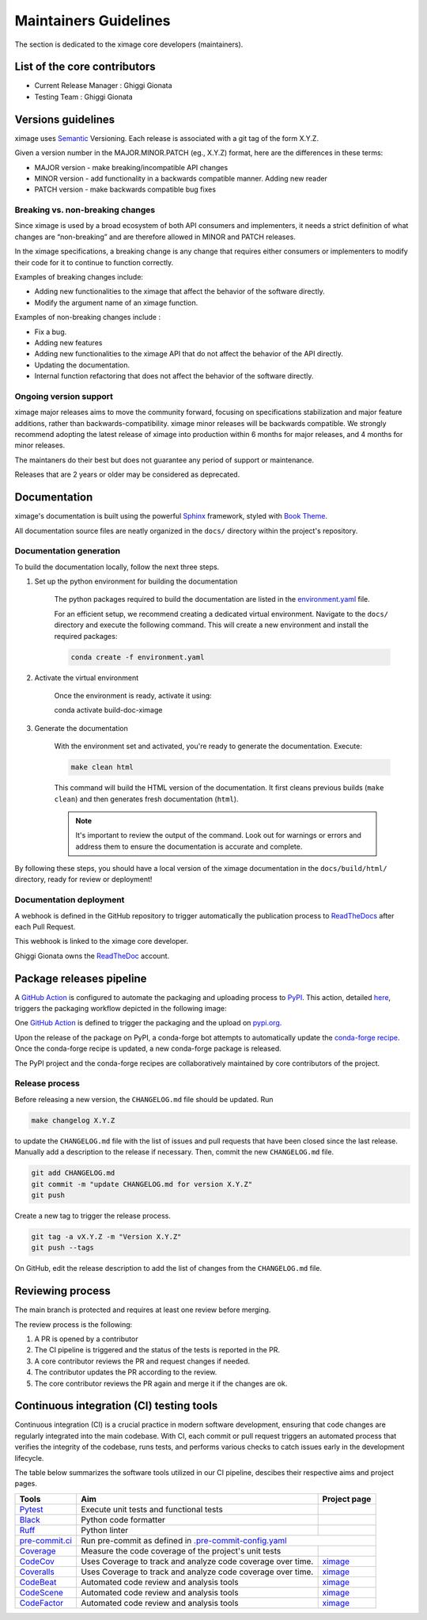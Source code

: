 ========================
Maintainers Guidelines
========================


The section is dedicated to the ximage core developers (maintainers).


List of the core contributors
=================================

* Current Release Manager : Ghiggi Gionata
* Testing Team : Ghiggi Gionata



Versions guidelines
========================

ximage uses `Semantic <https://semver.org/>`_ Versioning. Each release is associated with a git tag of the form X.Y.Z.

Given a version number in the MAJOR.MINOR.PATCH (eg., X.Y.Z) format, here are the differences in these terms:

- MAJOR version - make breaking/incompatible API changes
- MINOR version - add functionality in a backwards compatible manner. Adding new reader
- PATCH version - make backwards compatible bug fixes


Breaking vs. non-breaking changes
-----------------------------------

Since ximage is used by a broad ecosystem of both API consumers and implementers, it needs a strict definition of what changes are “non-breaking” and are therefore allowed in MINOR and PATCH releases.

In the ximage specifications, a breaking change is any change that requires either consumers or implementers to modify their code for it to continue to function correctly.

Examples of breaking changes include:

- Adding new functionalities to the ximage that affect the behavior of the software directly.
- Modify the argument name of an ximage function.

Examples of non-breaking changes include :

- Fix a bug.
- Adding new features
- Adding new functionalities to the ximage API that do not affect the behavior of the API directly.
- Updating the documentation.
- Internal function refactoring that does not affect the behavior of the software directly.

Ongoing version support
-----------------------------------

ximage major releases aims to move the community forward, focusing on specifications stabilization and major feature additions, rather than backwards-compatibility. ximage minor releases will be backwards compatible. We strongly recommend adopting the latest release of ximage into production within 6 months for major releases, and 4 months for minor releases.

The maintaners do their best but does not guarantee any period of support or maintenance.

Releases that are 2 years or older may be considered as deprecated.


Documentation
===============

ximage's documentation is built using the powerful `Sphinx <https://www.sphinx-doc.org/en/master/>`_ framework,
styled with `Book Theme <https://sphinx-book-theme.readthedocs.io/en/stable/index.html>`_.

All documentation source files are neatly organized in the ``docs/`` directory within the project's repository.


Documentation generation
--------------------------

To build the documentation locally, follow the next three steps.

1. Set up the python environment for building the documentation

	The python packages required to build the documentation are listed in the `environment.yaml <https://github.com/ghiggi/ximage/blob/main/docs/environment.yaml>`_ file.

	For an efficient setup, we recommend creating a dedicated virtual environment.
	Navigate to the ``docs/`` directory and execute the following command. This will create a new environment and install the required packages:

	.. code-block:: bash

		conda create -f environment.yaml

2. Activate the virtual environment

	Once the environment is ready, activate it using:

	.. code-block:: bash

    	conda activate build-doc-ximage

3. Generate the documentation

	With the environment set and activated, you're ready to generate the documentation.
	Execute:

	.. code-block:: bash

		make clean html

	This command will build the HTML version of the documentation.
	It first cleans previous builds (``make clean``) and then generates fresh documentation (``html``).

	.. note:: It's important to review the output of the command. Look out for warnings or errors and address them to ensure the documentation is accurate and complete.

By following these steps, you should have a local version of the ximage documentation
in the ``docs/build/html/`` directory, ready for review or deployment!


Documentation deployment
----------------------------

A webhook is defined in the GitHub repository to trigger automatically the publication process to
`ReadTheDocs <https://about.readthedocs.com/?ref=readthedocs.com>`__
after each Pull Request.

This webhook is linked to the ximage core developer.

.. image:: /static/documentation_release.png

Ghiggi Gionata owns the `ReadTheDoc <https://readthedocs.org/>`__ account.


Package releases pipeline
============================

A `GitHub Action <https://github.com/ghiggi/ximage/actions>`_ is configured to automate the packaging and uploading process
to `PyPI <https://pypi.org/project/ximage/>`_.
This action, detailed `here <https://github.com/ghiggi/ximage/blob/main/.github/workflows/release_to_pypi.yml>`_,
triggers the packaging workflow depicted in the following image:

One  `GitHub Action <https://github.com/ghiggi/ximage/actions>`_ is defined to trigger the packaging and the upload on `pypi.org <https://pypi.org/project/ximage/>`_.

.. image:: /static/package_release.png


Upon the release of the package on PyPI, a conda-forge bot attempts to automatically update the
`conda-forge recipe <https://github.com/conda-forge/ximage-feedstock/>`__.
Once the conda-forge recipe is updated, a new conda-forge package is released.

The PyPI project and the conda-forge recipes are collaboratively maintained by core contributors of the project.


Release process
---------------

Before releasing a new version, the ``CHANGELOG.md`` file should be updated. Run

.. code-block:: bash

    make changelog X.Y.Z

to update the ``CHANGELOG.md`` file with the list of issues and pull requests that have been closed since the last release.
Manually add a description to the release if necessary.
Then, commit the new ``CHANGELOG.md`` file.

.. code-block:: bash

    git add CHANGELOG.md
    git commit -m "update CHANGELOG.md for version X.Y.Z"
    git push

Create a new tag to trigger the release process.

.. code-block:: bash

    git tag -a vX.Y.Z -m "Version X.Y.Z"
    git push --tags

On GitHub, edit the release description to add the list of changes from the ``CHANGELOG.md`` file.


Reviewing process
=====================


The main branch is protected and requires at least one review before merging.

The review process is the following:

#. A PR is opened by a contributor
#. The CI pipeline is triggered and the status of the tests is reported in the PR.
#. A core contributor reviews the PR and request changes if needed.
#. The contributor updates the PR according to the review.
#. The core contributor reviews the PR again and merge it if the changes are ok.



Continuous integration (CI) testing tools
===========================================

Continuous integration (CI) is a crucial practice in modern software development, ensuring that code changes are regularly integrated into the main codebase.
With CI, each commit or pull request triggers an automated process that verifies the integrity of the codebase, runs tests,
and performs various checks to catch issues early in the development lifecycle.

The table below summarizes the software tools utilized in our CI pipeline, descibes their respective aims and project pages.


+----------------------------------------------------------------------------------------------------+------------------------------------------------------------------+----------------------------------------------------------------------------------------------+
|  Tools                                                                                             | Aim                                                              | Project page                                                                                 |
+====================================================================================================+==================================================================+==============================================================================================+
| `Pytest  <https://docs.pytest.org>`__                                                              | Execute unit tests and functional tests                          |                                                                                              |
+----------------------------------------------------------------------------------------------------+------------------------------------------------------------------+----------------------------------------------------------------------------------------------+
| `Black <https://black.readthedocs.io/en/stable/>`__                                                | Python code formatter                                            |                                                                                              |
+----------------------------------------------------------------------------------------------------+------------------------------------------------------------------+----------------------------------------------------------------------------------------------+
| `Ruff  <https://github.com/charliermarsh/ruff>`__                                                  | Python linter                                                    |                                                                                              |
+----------------------------------------------------------------------------------------------------+------------------------------------------------------------------+----------------------------------------------------------------------------------------------+
| `pre-commit.ci   <https://pre-commit.ci/>`__                                                       | Run pre-commit as defined in `.pre-commit-config.yaml <https://github.com/ghiggi/ximage/blob/main/.pre-commit-config.yaml>`__                                   |
+----------------------------------------------------------------------------------------------------+------------------------------------------------------------------+----------------------------------------------------------------------------------------------+
| `Coverage   <https://coverage.readthedocs.io/>`__                                                  | Measure the code coverage of the project's unit tests            |                                                                                              |
+----------------------------------------------------------------------------------------------------+------------------------------------------------------------------+----------------------------------------------------------------------------------------------+
| `CodeCov    <https://about.codecov.io/>`__                                                         | Uses Coverage to track and analyze code coverage over time.      | `ximage  <https://app.codecov.io/gh/ghiggi/ximage>`__                                        |
+----------------------------------------------------------------------------------------------------+------------------------------------------------------------------+----------------------------------------------------------------------------------------------+
| `Coveralls    <https://coveralls.io/>`__                                                           | Uses Coverage to track and analyze code coverage over time.      | `ximage  <https://coveralls.io/github/ghiggi/ximage>`__                                      |
+----------------------------------------------------------------------------------------------------+------------------------------------------------------------------+----------------------------------------------------------------------------------------------+
| `CodeBeat      <https://codebeat.co/>`__                                                           | Automated code review and analysis tools                         | `ximage <https://codebeat.co/projects/github-com-ghiggi-ximage-main>`__                      |
+----------------------------------------------------------------------------------------------------+------------------------------------------------------------------+----------------------------------------------------------------------------------------------+
| `CodeScene <https://codescene.com/>`__                                                             | Automated code review and analysis tools                         | `ximage <https://codescene.io/projects/41869/>`__                                            |
+----------------------------------------------------------------------------------------------------+------------------------------------------------------------------+----------------------------------------------------------------------------------------------+
| `CodeFactor <https://www.codefactor.io/>`__                                                        | Automated code review and analysis tools                         | `ximage <https://www.codefactor.io/repository/github/ghiggi/ximage>`__                       |
+----------------------------------------------------------------------------------------------------+------------------------------------------------------------------+----------------------------------------------------------------------------------------------+
